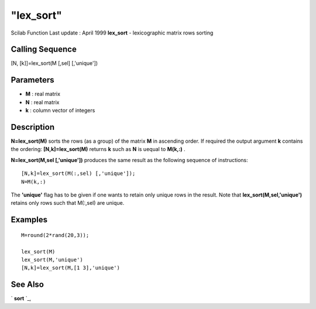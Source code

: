 ====
"lex_sort"
====

Scilab Function Last update : April 1999
**lex_sort** - lexicographic matrix rows sorting



Calling Sequence
~~~~~~~~~~~~~~~~

[N, [k]]=lex_sort(M [,sel] [,'unique'])





Parameters
~~~~~~~~~~


+ **M** : real matrix
+ **N** : real matrix
+ **k** : column vector of integers




Description
~~~~~~~~~~~

**N=lex_sort(M)** sorts the rows (as a group) of the matrix **M** in
ascending order. If required the output argument **k** contains the
ordering: **[N,k]=lex_sort(M)** returns **k** such as **N** is uequal
to **M(k,:)** .

**N=lex_sort(M,sel [,'unique'])** produces the same result as the
following sequence of instructions:


::

    
    
    [N,k]=lex_sort(M(:,sel) [,'unique']);
    N=M(k,:)
       
        


The **'unique'** flag has to be given if one wants to retain only
unique rows in the result. Note that **lex_sort(M,sel,'unique')**
retains only rows such that M(:,sel) are unique.



Examples
~~~~~~~~


::

    
    
    M=round(2*rand(20,3));
    
    lex_sort(M)
    lex_sort(M,'unique')
    [N,k]=lex_sort(M,[1 3],'unique')
    
     
      




See Also
~~~~~~~~

` **sort** `_,

.. _
      : ://./elementary/sort.htm


